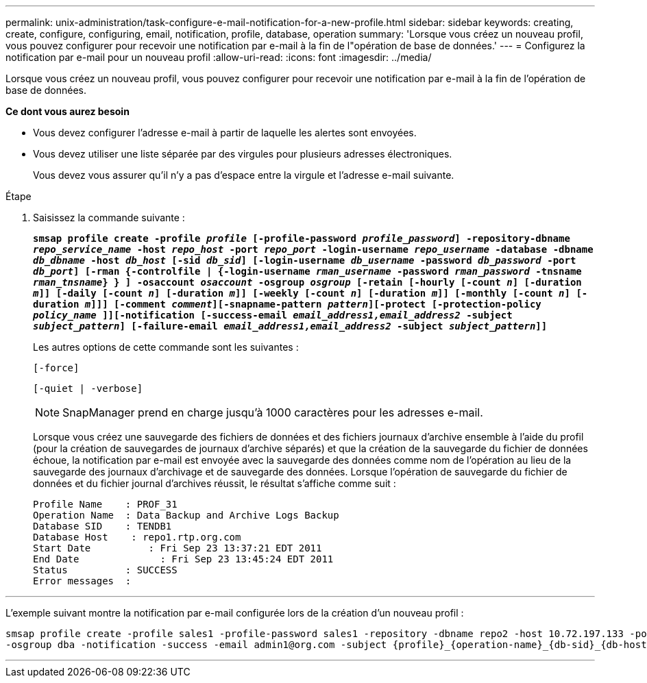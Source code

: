 ---
permalink: unix-administration/task-configure-e-mail-notification-for-a-new-profile.html 
sidebar: sidebar 
keywords: creating, create, configure, configuring, email, notification, profile, database, operation 
summary: 'Lorsque vous créez un nouveau profil, vous pouvez configurer pour recevoir une notification par e-mail à la fin de l"opération de base de données.' 
---
= Configurez la notification par e-mail pour un nouveau profil
:allow-uri-read: 
:icons: font
:imagesdir: ../media/


[role="lead"]
Lorsque vous créez un nouveau profil, vous pouvez configurer pour recevoir une notification par e-mail à la fin de l'opération de base de données.

*Ce dont vous aurez besoin*

* Vous devez configurer l'adresse e-mail à partir de laquelle les alertes sont envoyées.
* Vous devez utiliser une liste séparée par des virgules pour plusieurs adresses électroniques.
+
Vous devez vous assurer qu'il n'y a pas d'espace entre la virgule et l'adresse e-mail suivante.



.Étape
. Saisissez la commande suivante :
+
`*smsap profile create -profile _profile_ [-profile-password _profile_password_] -repository-dbname _repo_service_name_ -host _repo_host_ -port _repo_port_ -login-username _repo_username_ -database -dbname _db_dbname_ -host _db_host_ [-sid _db_sid_] [-login-username _db_username_ -password _db_password_ -port _db_port_] [-rman {-controlfile | {-login-username _rman_username_ -password _rman_password_ -tnsname _rman_tnsname_} } ] -osaccount _osaccount_ -osgroup _osgroup_ [-retain [-hourly [-count _n_] [-duration _m_]] [-daily [-count _n_] [-duration _m_]] [-weekly [-count _n_] [-duration _m_]] [-monthly [-count _n_] [-duration _m_]]] [-comment _comment_][-snapname-pattern _pattern_][-protect [-protection-policy _policy_name_ ]][-notification [-success-email _email_address1,email_address2_ -subject _subject_pattern_] [-failure-email _email_address1,email_address2_ -subject _subject_pattern_]]*`

+
Les autres options de cette commande sont les suivantes :

+
``[-force]``

+
``[-quiet | -verbose]``

+

NOTE: SnapManager prend en charge jusqu'à 1000 caractères pour les adresses e-mail.

+
Lorsque vous créez une sauvegarde des fichiers de données et des fichiers journaux d'archive ensemble à l'aide du profil (pour la création de sauvegardes de journaux d'archive séparés) et que la création de la sauvegarde du fichier de données échoue, la notification par e-mail est envoyée avec la sauvegarde des données comme nom de l'opération au lieu de la sauvegarde des journaux d'archivage et de sauvegarde des données. Lorsque l'opération de sauvegarde du fichier de données et du fichier journal d'archives réussit, le résultat s'affiche comme suit :

+
[listing]
----

Profile Name    : PROF_31
Operation Name 	: Data Backup and Archive Logs Backup
Database SID   	: TENDB1
Database Host 	 : repo1.rtp.org.com
Start Date 	    : Fri Sep 23 13:37:21 EDT 2011
End Date 	      : Fri Sep 23 13:45:24 EDT 2011
Status 	        : SUCCESS
Error messages 	:
----


'''
L'exemple suivant montre la notification par e-mail configurée lors de la création d'un nouveau profil :

[listing]
----

smsap profile create -profile sales1 -profile-password sales1 -repository -dbname repo2 -host 10.72.197.133 -port 1521 -login -username oba5 -database -dbname DB1 -host 10.72.197.142 -sid DB1 -osaccount oracle
-osgroup dba -notification -success -email admin1@org.com -subject {profile}_{operation-name}_{db-sid}_{db-host}_{start-date}_{end-date}_{status}
----
'''